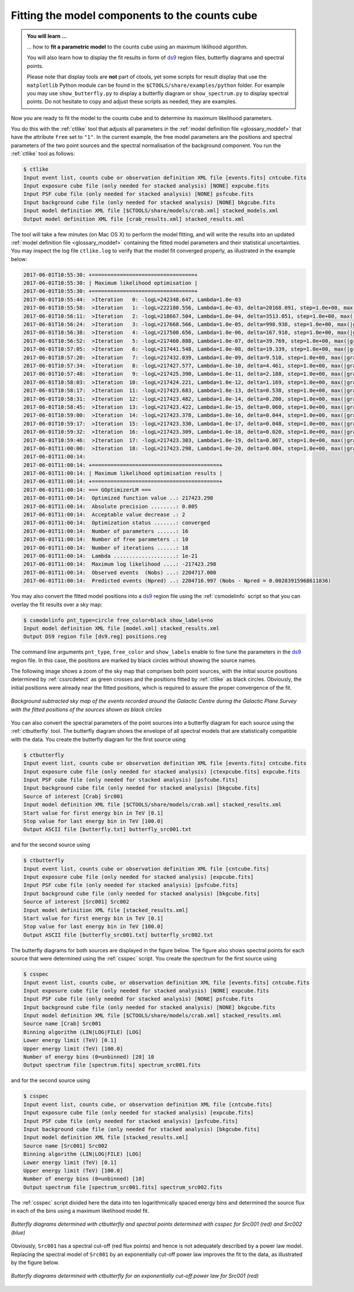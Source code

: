 .. _1dc_first_fitting:

Fitting the model components to the counts cube
-----------------------------------------------

.. admonition:: You will learn ...

   ... how to **fit a parametric model** to the counts cube using an
   maximum liklihood algorithm.

   You will also learn how to display the fit results in form of
   `ds9 <http://ds9.si.edu>`_
   region files, butterfly diagrams and spectral points.

   Please note that display tools are **not** part of ctools, yet some
   scripts for result display that use the ``matplotlib`` Python module can be
   found in the
   ``$CTOOLS/share/examples/python``
   folder. For example you may use ``show_butterfly.py`` to display a butterfly
   diagram or ``show_spectrum.py`` to display spectral points. Do not hesitate to
   copy and adjust these scripts as needed, they are examples.

Now you are ready to fit the model to the counts cube and to determine its
maximum likelihood parameters.

You do this with the :ref:`ctlike` tool that adjusts all parameters in the
:ref:`model definition file <glossary_moddef>`
that have the attribute ``free`` set to ``"1"``.
In the current example, the free model parameters are the positions and spectral
parameters of the two point sources and the spectral normalisation of the
background component.
You run the :ref:`ctlike` tool as follows:

.. code-block:: bash

   $ ctlike
   Input event list, counts cube or observation definition XML file [events.fits] cntcube.fits
   Input exposure cube file (only needed for stacked analysis) [NONE] expcube.fits
   Input PSF cube file (only needed for stacked analysis) [NONE] psfcube.fits
   Input background cube file (only needed for stacked analysis) [NONE] bkgcube.fits
   Input model definition XML file [$CTOOLS/share/models/crab.xml] stacked_models.xml
   Output model definition XML file [crab_results.xml] stacked_results.xml

The tool will take a few minutes (on Mac OS X) to perform the model fitting,
and will write the results into an updated
:ref:`model definition file <glossary_moddef>`
containing the fitted model parameters and their statistical uncertainties.
You may inspect the log file ``ctlike.log`` to verify that the model fit
converged properly, as illustrated in the example below:

.. code-block:: bash

   2017-06-01T10:55:30: +=================================+
   2017-06-01T10:55:30: | Maximum likelihood optimisation |
   2017-06-01T10:55:30: +=================================+
   2017-06-01T10:55:44:  >Iteration   0: -logL=242348.647, Lambda=1.0e-03
   2017-06-01T10:55:58:  >Iteration   1: -logL=222180.556, Lambda=1.0e-03, delta=20168.091, step=1.0e+00, max(|grad|)=50061.839794 [Index:13]
   2017-06-01T10:56:11:  >Iteration   2: -logL=218667.504, Lambda=1.0e-04, delta=3513.051, step=1.0e+00, max(|grad|)=-11303.423190 [RA:6]
   2017-06-01T10:56:24:  >Iteration   3: -logL=217668.566, Lambda=1.0e-05, delta=998.938, step=1.0e+00, max(|grad|)=-9596.810651 [RA:6]
   2017-06-01T10:56:38:  >Iteration   4: -logL=217500.656, Lambda=1.0e-06, delta=167.910, step=1.0e+00, max(|grad|)=-6620.600218 [RA:6]
   2017-06-01T10:56:52:  >Iteration   5: -logL=217460.888, Lambda=1.0e-07, delta=39.769, step=1.0e+00, max(|grad|)=-4306.170420 [RA:6]
   2017-06-01T10:57:05:  >Iteration   6: -logL=217441.548, Lambda=1.0e-08, delta=19.339, step=1.0e+00, max(|grad|)=3170.609703 [RA:0]
   2017-06-01T10:57:20:  >Iteration   7: -logL=217432.039, Lambda=1.0e-09, delta=9.510, step=1.0e+00, max(|grad|)=2239.034002 [RA:0]
   2017-06-01T10:57:34:  >Iteration   8: -logL=217427.577, Lambda=1.0e-10, delta=4.461, step=1.0e+00, max(|grad|)=1582.498191 [RA:0]
   2017-06-01T10:57:48:  >Iteration   9: -logL=217425.390, Lambda=1.0e-11, delta=2.188, step=1.0e+00, max(|grad|)=1162.116922 [RA:0]
   2017-06-01T10:58:03:  >Iteration  10: -logL=217424.221, Lambda=1.0e-12, delta=1.169, step=1.0e+00, max(|grad|)=815.765881 [RA:0]
   2017-06-01T10:58:17:  >Iteration  11: -logL=217423.683, Lambda=1.0e-13, delta=0.538, step=1.0e+00, max(|grad|)=542.812704 [RA:0]
   2017-06-01T10:58:31:  >Iteration  12: -logL=217423.482, Lambda=1.0e-14, delta=0.200, step=1.0e+00, max(|grad|)=288.286783 [RA:0]
   2017-06-01T10:58:45:  >Iteration  13: -logL=217423.422, Lambda=1.0e-15, delta=0.060, step=1.0e+00, max(|grad|)=221.413071 [RA:0]
   2017-06-01T10:59:00:  >Iteration  14: -logL=217423.378, Lambda=1.0e-16, delta=0.044, step=1.0e+00, max(|grad|)=226.131427 [RA:0]
   2017-06-01T10:59:17:  >Iteration  15: -logL=217423.330, Lambda=1.0e-17, delta=0.048, step=1.0e+00, max(|grad|)=180.270743 [RA:0]
   2017-06-01T10:59:32:  >Iteration  16: -logL=217423.309, Lambda=1.0e-18, delta=0.020, step=1.0e+00, max(|grad|)=104.148460 [RA:0]
   2017-06-01T10:59:46:  >Iteration  17: -logL=217423.303, Lambda=1.0e-19, delta=0.007, step=1.0e+00, max(|grad|)=63.327107 [RA:0]
   2017-06-01T11:00:00:  >Iteration  18: -logL=217423.298, Lambda=1.0e-20, delta=0.004, step=1.0e+00, max(|grad|)=42.005734 [RA:0]
   2017-06-01T11:00:14:
   2017-06-01T11:00:14: +=========================================+
   2017-06-01T11:00:14: | Maximum likelihood optimisation results |
   2017-06-01T11:00:14: +=========================================+
   2017-06-01T11:00:14: === GOptimizerLM ===
   2017-06-01T11:00:14:  Optimized function value ..: 217423.298
   2017-06-01T11:00:14:  Absolute precision ........: 0.005
   2017-06-01T11:00:14:  Acceptable value decrease .: 2
   2017-06-01T11:00:14:  Optimization status .......: converged
   2017-06-01T11:00:14:  Number of parameters ......: 16
   2017-06-01T11:00:14:  Number of free parameters .: 10
   2017-06-01T11:00:14:  Number of iterations ......: 18
   2017-06-01T11:00:14:  Lambda ....................: 1e-21
   2017-06-01T11:00:14:  Maximum log likelihood ....: -217423.298
   2017-06-01T11:00:14:  Observed events  (Nobs) ...: 2204717.000
   2017-06-01T11:00:14:  Predicted events (Npred) ..: 2204716.997 (Nobs - Npred = 0.00283915968611836)

You may also convert the fitted model positions into a `ds9 <http://ds9.si.edu>`_
region file using the :ref:`csmodelinfo` script so that you can overlay the
fit results over a sky map:

.. code-block:: bash

   $ csmodelinfo pnt_type=circle free_color=black show_labels=no
   Input model definition XML file [model.xml] stacked_results.xml
   Output DS9 region file [ds9.reg] positions.reg

The command line arguments ``pnt_type``, ``free_color`` and ``show_labels``
enable to fine tune the parameters in the `ds9 <http://ds9.si.edu>`_
region file. In this case, the positions are marked by black circles without
showing the source names.

The following image shows a zoom of the sky map that comprises both point
sources, with the initial source positions determined by :ref:`cssrcdetect`
as green crosses and the positions fitted by :ref:`ctlike` as black circles.
Obviously, the initial positions were already near the fitted positions,
which is required to assure the proper convergence of the fit.

.. figure:: first_skymap_fitted.png
   :width: 600px
   :align: center

   *Background subtracted sky map of the events recorded around the Galactic Centre during the Galactic Plane Survey with the fitted positions of the sources shown as black circles*

You can also convert the spectral parameters of the point sources into a
butterfly diagram for each source using the :ref:`ctbutterfly` tool.
The butterfly diagram shows the envelope of all spectral models that are
statistically compatible with the data.
You create the butterfly diagram for the first source using

.. code-block:: bash

  $ ctbutterfly
  Input event list, counts cube or observation definition XML file [events.fits] cntcube.fits
  Input exposure cube file (only needed for stacked analysis) [ctexpcube.fits] expcube.fits
  Input PSF cube file (only needed for stacked analysis) [psfcube.fits]
  Input background cube file (only needed for stacked analysis) [bkgcube.fits]
  Source of interest [Crab] Src001
  Input model definition XML file [$CTOOLS/share/models/crab.xml] stacked_results.xml
  Start value for first energy bin in TeV [0.1]
  Stop value for last energy bin in TeV [100.0]
  Output ASCII file [butterfly.txt] butterfly_src001.txt

and for the second source using

.. code-block:: bash

   $ ctbutterfly
   Input event list, counts cube or observation definition XML file [cntcube.fits]
   Input exposure cube file (only needed for stacked analysis) [expcube.fits]
   Input PSF cube file (only needed for stacked analysis) [psfcube.fits]
   Input background cube file (only needed for stacked analysis) [bkgcube.fits]
   Source of interest [Src001] Src002
   Input model definition XML file [stacked_results.xml]
   Start value for first energy bin in TeV [0.1]
   Stop value for last energy bin in TeV [100.0]
   Output ASCII file [butterfly_src001.txt] butterfly_src002.txt

The butterfly diagrams for both sources are displayed in the figure below.
The figure also shows spectral points for each source that were determined
using the :ref:`csspec` script.
You create the spectrum for the first source using

.. code-block:: bash

   $ csspec
   Input event list, counts cube, or observation definition XML file [events.fits] cntcube.fits
   Input exposure cube file (only needed for stacked analysis) [NONE] expcube.fits
   Input PSF cube file (only needed for stacked analysis) [NONE] psfcube.fits
   Input background cube file (only needed for stacked analysis) [NONE] bkgcube.fits
   Input model definition XML file [$CTOOLS/share/models/crab.xml] stacked_results.xml
   Source name [Crab] Src001
   Binning algorithm (LIN|LOG|FILE) [LOG]
   Lower energy limit (TeV) [0.1]
   Upper energy limit (TeV) [100.0]
   Number of energy bins (0=unbinned) [20] 10
   Output spectrum file [spectrum.fits] spectrum_src001.fits

and for the second source using

.. code-block:: bash

   $ csspec
   Input event list, counts cube, or observation definition XML file [cntcube.fits]
   Input exposure cube file (only needed for stacked analysis) [expcube.fits]
   Input PSF cube file (only needed for stacked analysis) [psfcube.fits]
   Input background cube file (only needed for stacked analysis) [bkgcube.fits]
   Input model definition XML file [stacked_results.xml]
   Source name [Src001] Src002
   Binning algorithm (LIN|LOG|FILE) [LOG]
   Lower energy limit (TeV) [0.1]
   Upper energy limit (TeV) [100.0]
   Number of energy bins (0=unbinned) [10]
   Output spectrum file [spectrum_src001.fits] spectrum_src002.fits

The :ref:`csspec` script divided here the data into ten logarithmically
spaced energy bins and determined the source flux in each of the bins using
a maximum likelihood model fit.

.. figure:: first_spectrum_stacked.png
   :width: 600px
   :align: center

   *Butterfly diagrams determined with ctbutterfly and spectral points determined with csspec for Src001 (red) and Src002 (blue)*

Obviously, ``Src001`` has a spectral cut-off (red flux points) and hence is not
adequately described by a power law model.
Replacing the spectral model of ``Src001`` by an exponentially cut-off
power law improves the fit to the data, as illustrated by the figure below.

.. figure:: first_spectrum_cutoff_stacked.png
   :width: 600px
   :align: center

   *Butterfly diagrams determined with ctbutterfly for an exponentially cut-off power law for Src001 (red)*
